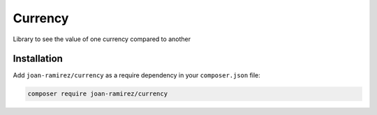 Currency
================================
Library to see the value of one currency compared to another

Installation
------------

Add ``joan-ramirez/currency`` as a require dependency in your ``composer.json`` file:

.. code-block:: bash

    composer require joan-ramirez/currency
